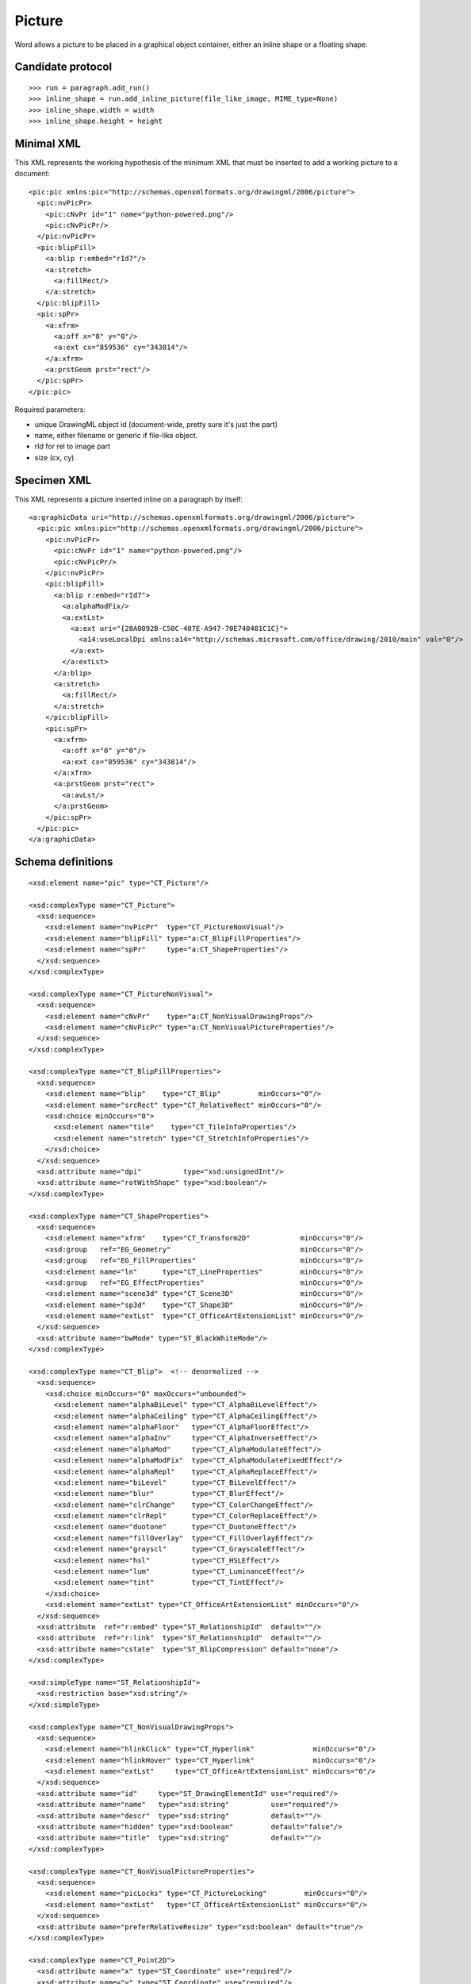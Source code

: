
Picture
=======

Word allows a picture to be placed in a graphical object container, either an
inline shape or a floating shape.


Candidate protocol
------------------

::

    >>> run = paragraph.add_run()
    >>> inline_shape = run.add_inline_picture(file_like_image, MIME_type=None)
    >>> inline_shape.width = width
    >>> inline_shape.height = height


Minimal XML
-----------

.. highlight:: xml

This XML represents the working hypothesis of the minimum XML that must be
inserted to add a working picture to a document::

    <pic:pic xmlns:pic="http://schemas.openxmlformats.org/drawingml/2006/picture">
      <pic:nvPicPr>
        <pic:cNvPr id="1" name="python-powered.png"/>
        <pic:cNvPicPr/>
      </pic:nvPicPr>
      <pic:blipFill>
        <a:blip r:embed="rId7"/>
        <a:stretch>
          <a:fillRect/>
        </a:stretch>
      </pic:blipFill>
      <pic:spPr>
        <a:xfrm>
          <a:off x="0" y="0"/>
          <a:ext cx="859536" cy="343814"/>
        </a:xfrm>
        <a:prstGeom prst="rect"/>
      </pic:spPr>
    </pic:pic>


Required parameters:

* unique DrawingML object id (document-wide, pretty sure it's just the part)
* name, either filename or generic if file-like object.
* rId for rel to image part
* size (cx, cy)


Specimen XML
------------

.. highlight:: xml

This XML represents a picture inserted inline on a paragraph by itself::

    <a:graphicData uri="http://schemas.openxmlformats.org/drawingml/2006/picture">
      <pic:pic xmlns:pic="http://schemas.openxmlformats.org/drawingml/2006/picture">
        <pic:nvPicPr>
          <pic:cNvPr id="1" name="python-powered.png"/>
          <pic:cNvPicPr/>
        </pic:nvPicPr>
        <pic:blipFill>
          <a:blip r:embed="rId7">
            <a:alphaModFix/>
            <a:extLst>
              <a:ext uri="{28A0092B-C50C-407E-A947-70E740481C1C}">
                <a14:useLocalDpi xmlns:a14="http://schemas.microsoft.com/office/drawing/2010/main" val="0"/>
              </a:ext>
            </a:extLst>
          </a:blip>
          <a:stretch>
            <a:fillRect/>
          </a:stretch>
        </pic:blipFill>
        <pic:spPr>
          <a:xfrm>
            <a:off x="0" y="0"/>
            <a:ext cx="859536" cy="343814"/>
          </a:xfrm>
          <a:prstGeom prst="rect">
            <a:avLst/>
          </a:prstGeom>
        </pic:spPr>
      </pic:pic>
    </a:graphicData>


Schema definitions
------------------

.. highlight:: xml

::

  <xsd:element name="pic" type="CT_Picture"/>

  <xsd:complexType name="CT_Picture">
    <xsd:sequence>
      <xsd:element name="nvPicPr"  type="CT_PictureNonVisual"/>
      <xsd:element name="blipFill" type="a:CT_BlipFillProperties"/>
      <xsd:element name="spPr"     type="a:CT_ShapeProperties"/>
    </xsd:sequence>
  </xsd:complexType>

  <xsd:complexType name="CT_PictureNonVisual">
    <xsd:sequence>
      <xsd:element name="cNvPr"    type="a:CT_NonVisualDrawingProps"/>
      <xsd:element name="cNvPicPr" type="a:CT_NonVisualPictureProperties"/>
    </xsd:sequence>
  </xsd:complexType>

  <xsd:complexType name="CT_BlipFillProperties">
    <xsd:sequence>
      <xsd:element name="blip"    type="CT_Blip"         minOccurs="0"/>
      <xsd:element name="srcRect" type="CT_RelativeRect" minOccurs="0"/>
      <xsd:choice minOccurs="0">
        <xsd:element name="tile"    type="CT_TileInfoProperties"/>
        <xsd:element name="stretch" type="CT_StretchInfoProperties"/>
      </xsd:choice>
    </xsd:sequence>
    <xsd:attribute name="dpi"          type="xsd:unsignedInt"/>
    <xsd:attribute name="rotWithShape" type="xsd:boolean"/>
  </xsd:complexType>

  <xsd:complexType name="CT_ShapeProperties">
    <xsd:sequence>
      <xsd:element name="xfrm"    type="CT_Transform2D"            minOccurs="0"/>
      <xsd:group   ref="EG_Geometry"                               minOccurs="0"/>
      <xsd:group   ref="EG_FillProperties"                         minOccurs="0"/>
      <xsd:element name="ln"      type="CT_LineProperties"         minOccurs="0"/>
      <xsd:group   ref="EG_EffectProperties"                       minOccurs="0"/>
      <xsd:element name="scene3d" type="CT_Scene3D"                minOccurs="0"/>
      <xsd:element name="sp3d"    type="CT_Shape3D"                minOccurs="0"/>
      <xsd:element name="extLst"  type="CT_OfficeArtExtensionList" minOccurs="0"/>
    </xsd:sequence>
    <xsd:attribute name="bwMode" type="ST_BlackWhiteMode"/>
  </xsd:complexType>

  <xsd:complexType name="CT_Blip">  <!-- denormalized -->
    <xsd:sequence>
      <xsd:choice minOccurs="0" maxOccurs="unbounded">
        <xsd:element name="alphaBiLevel" type="CT_AlphaBiLevelEffect"/>
        <xsd:element name="alphaCeiling" type="CT_AlphaCeilingEffect"/>
        <xsd:element name="alphaFloor"   type="CT_AlphaFloorEffect"/>
        <xsd:element name="alphaInv"     type="CT_AlphaInverseEffect"/>
        <xsd:element name="alphaMod"     type="CT_AlphaModulateEffect"/>
        <xsd:element name="alphaModFix"  type="CT_AlphaModulateFixedEffect"/>
        <xsd:element name="alphaRepl"    type="CT_AlphaReplaceEffect"/>
        <xsd:element name="biLevel"      type="CT_BiLevelEffect"/>
        <xsd:element name="blur"         type="CT_BlurEffect"/>
        <xsd:element name="clrChange"    type="CT_ColorChangeEffect"/>
        <xsd:element name="clrRepl"      type="CT_ColorReplaceEffect"/>
        <xsd:element name="duotone"      type="CT_DuotoneEffect"/>
        <xsd:element name="fillOverlay"  type="CT_FillOverlayEffect"/>
        <xsd:element name="grayscl"      type="CT_GrayscaleEffect"/>
        <xsd:element name="hsl"          type="CT_HSLEffect"/>
        <xsd:element name="lum"          type="CT_LuminanceEffect"/>
        <xsd:element name="tint"         type="CT_TintEffect"/>
      </xsd:choice>
      <xsd:element name="extLst" type="CT_OfficeArtExtensionList" minOccurs="0"/>
    </xsd:sequence>
    <xsd:attribute  ref="r:embed" type="ST_RelationshipId"  default=""/>
    <xsd:attribute  ref="r:link"  type="ST_RelationshipId"  default=""/>
    <xsd:attribute name="cstate"  type="ST_BlipCompression" default="none"/>
  </xsd:complexType>

  <xsd:simpleType name="ST_RelationshipId">
    <xsd:restriction base="xsd:string"/>
  </xsd:simpleType>

  <xsd:complexType name="CT_NonVisualDrawingProps">
    <xsd:sequence>
      <xsd:element name="hlinkClick" type="CT_Hyperlink"              minOccurs="0"/>
      <xsd:element name="hlinkHover" type="CT_Hyperlink"              minOccurs="0"/>
      <xsd:element name="extLst"     type="CT_OfficeArtExtensionList" minOccurs="0"/>
    </xsd:sequence>
    <xsd:attribute name="id"     type="ST_DrawingElementId" use="required"/>
    <xsd:attribute name="name"   type="xsd:string"          use="required"/>
    <xsd:attribute name="descr"  type="xsd:string"          default=""/>
    <xsd:attribute name="hidden" type="xsd:boolean"         default="false"/>
    <xsd:attribute name="title"  type="xsd:string"          default=""/>
  </xsd:complexType>

  <xsd:complexType name="CT_NonVisualPictureProperties">
    <xsd:sequence>
      <xsd:element name="picLocks" type="CT_PictureLocking"         minOccurs="0"/>
      <xsd:element name="extLst"   type="CT_OfficeArtExtensionList" minOccurs="0"/>
    </xsd:sequence>
    <xsd:attribute name="preferRelativeResize" type="xsd:boolean" default="true"/>
  </xsd:complexType>

  <xsd:complexType name="CT_Point2D">
    <xsd:attribute name="x" type="ST_Coordinate" use="required"/>
    <xsd:attribute name="y" type="ST_Coordinate" use="required"/>
  </xsd:complexType>

  <xsd:complexType name="CT_PositiveSize2D">
    <xsd:attribute name="cx" type="ST_PositiveCoordinate" use="required"/>
    <xsd:attribute name="cy" type="ST_PositiveCoordinate" use="required"/>
  </xsd:complexType>

  <xsd:complexType name="CT_PresetGeometry2D">
    <xsd:sequence>
      <xsd:element name="avLst" type="CT_GeomGuideList" minOccurs="0"/>
    </xsd:sequence>
    <xsd:attribute name="prst" type="ST_ShapeType" use="required"/>
  </xsd:complexType>

  <xsd:complexType name="CT_RelativeRect">
    <xsd:attribute name="l" type="ST_Percentage" default="0%"/>
    <xsd:attribute name="t" type="ST_Percentage" default="0%"/>
    <xsd:attribute name="r" type="ST_Percentage" default="0%"/>
    <xsd:attribute name="b" type="ST_Percentage" default="0%"/>
  </xsd:complexType>

  <xsd:complexType name="CT_StretchInfoProperties">
    <xsd:sequence>
      <xsd:element name="fillRect" type="CT_RelativeRect" minOccurs="0"/>
    </xsd:sequence>
  </xsd:complexType>

  <xsd:complexType name="CT_Transform2D">
    <xsd:sequence>
      <xsd:element name="off" type="CT_Point2D"        minOccurs="0"/>
      <xsd:element name="ext" type="CT_PositiveSize2D" minOccurs="0"/>
    </xsd:sequence>
    <xsd:attribute name="rot"   type="ST_Angle"    default="0"/>
    <xsd:attribute name="flipH" type="xsd:boolean" default="false"/>
    <xsd:attribute name="flipV" type="xsd:boolean" default="false"/>
  </xsd:complexType>

  <xsd:group name="EG_FillModeProperties">
    <xsd:choice>
      <xsd:element name="tile"    type="CT_TileInfoProperties"/>
      <xsd:element name="stretch" type="CT_StretchInfoProperties"/>
    </xsd:choice>
  </xsd:group>

  <xsd:group name="EG_Geometry">
    <xsd:choice>
      <xsd:element name="custGeom" type="CT_CustomGeometry2D"/>
      <xsd:element name="prstGeom" type="CT_PresetGeometry2D"/>
    </xsd:choice>
  </xsd:group>
